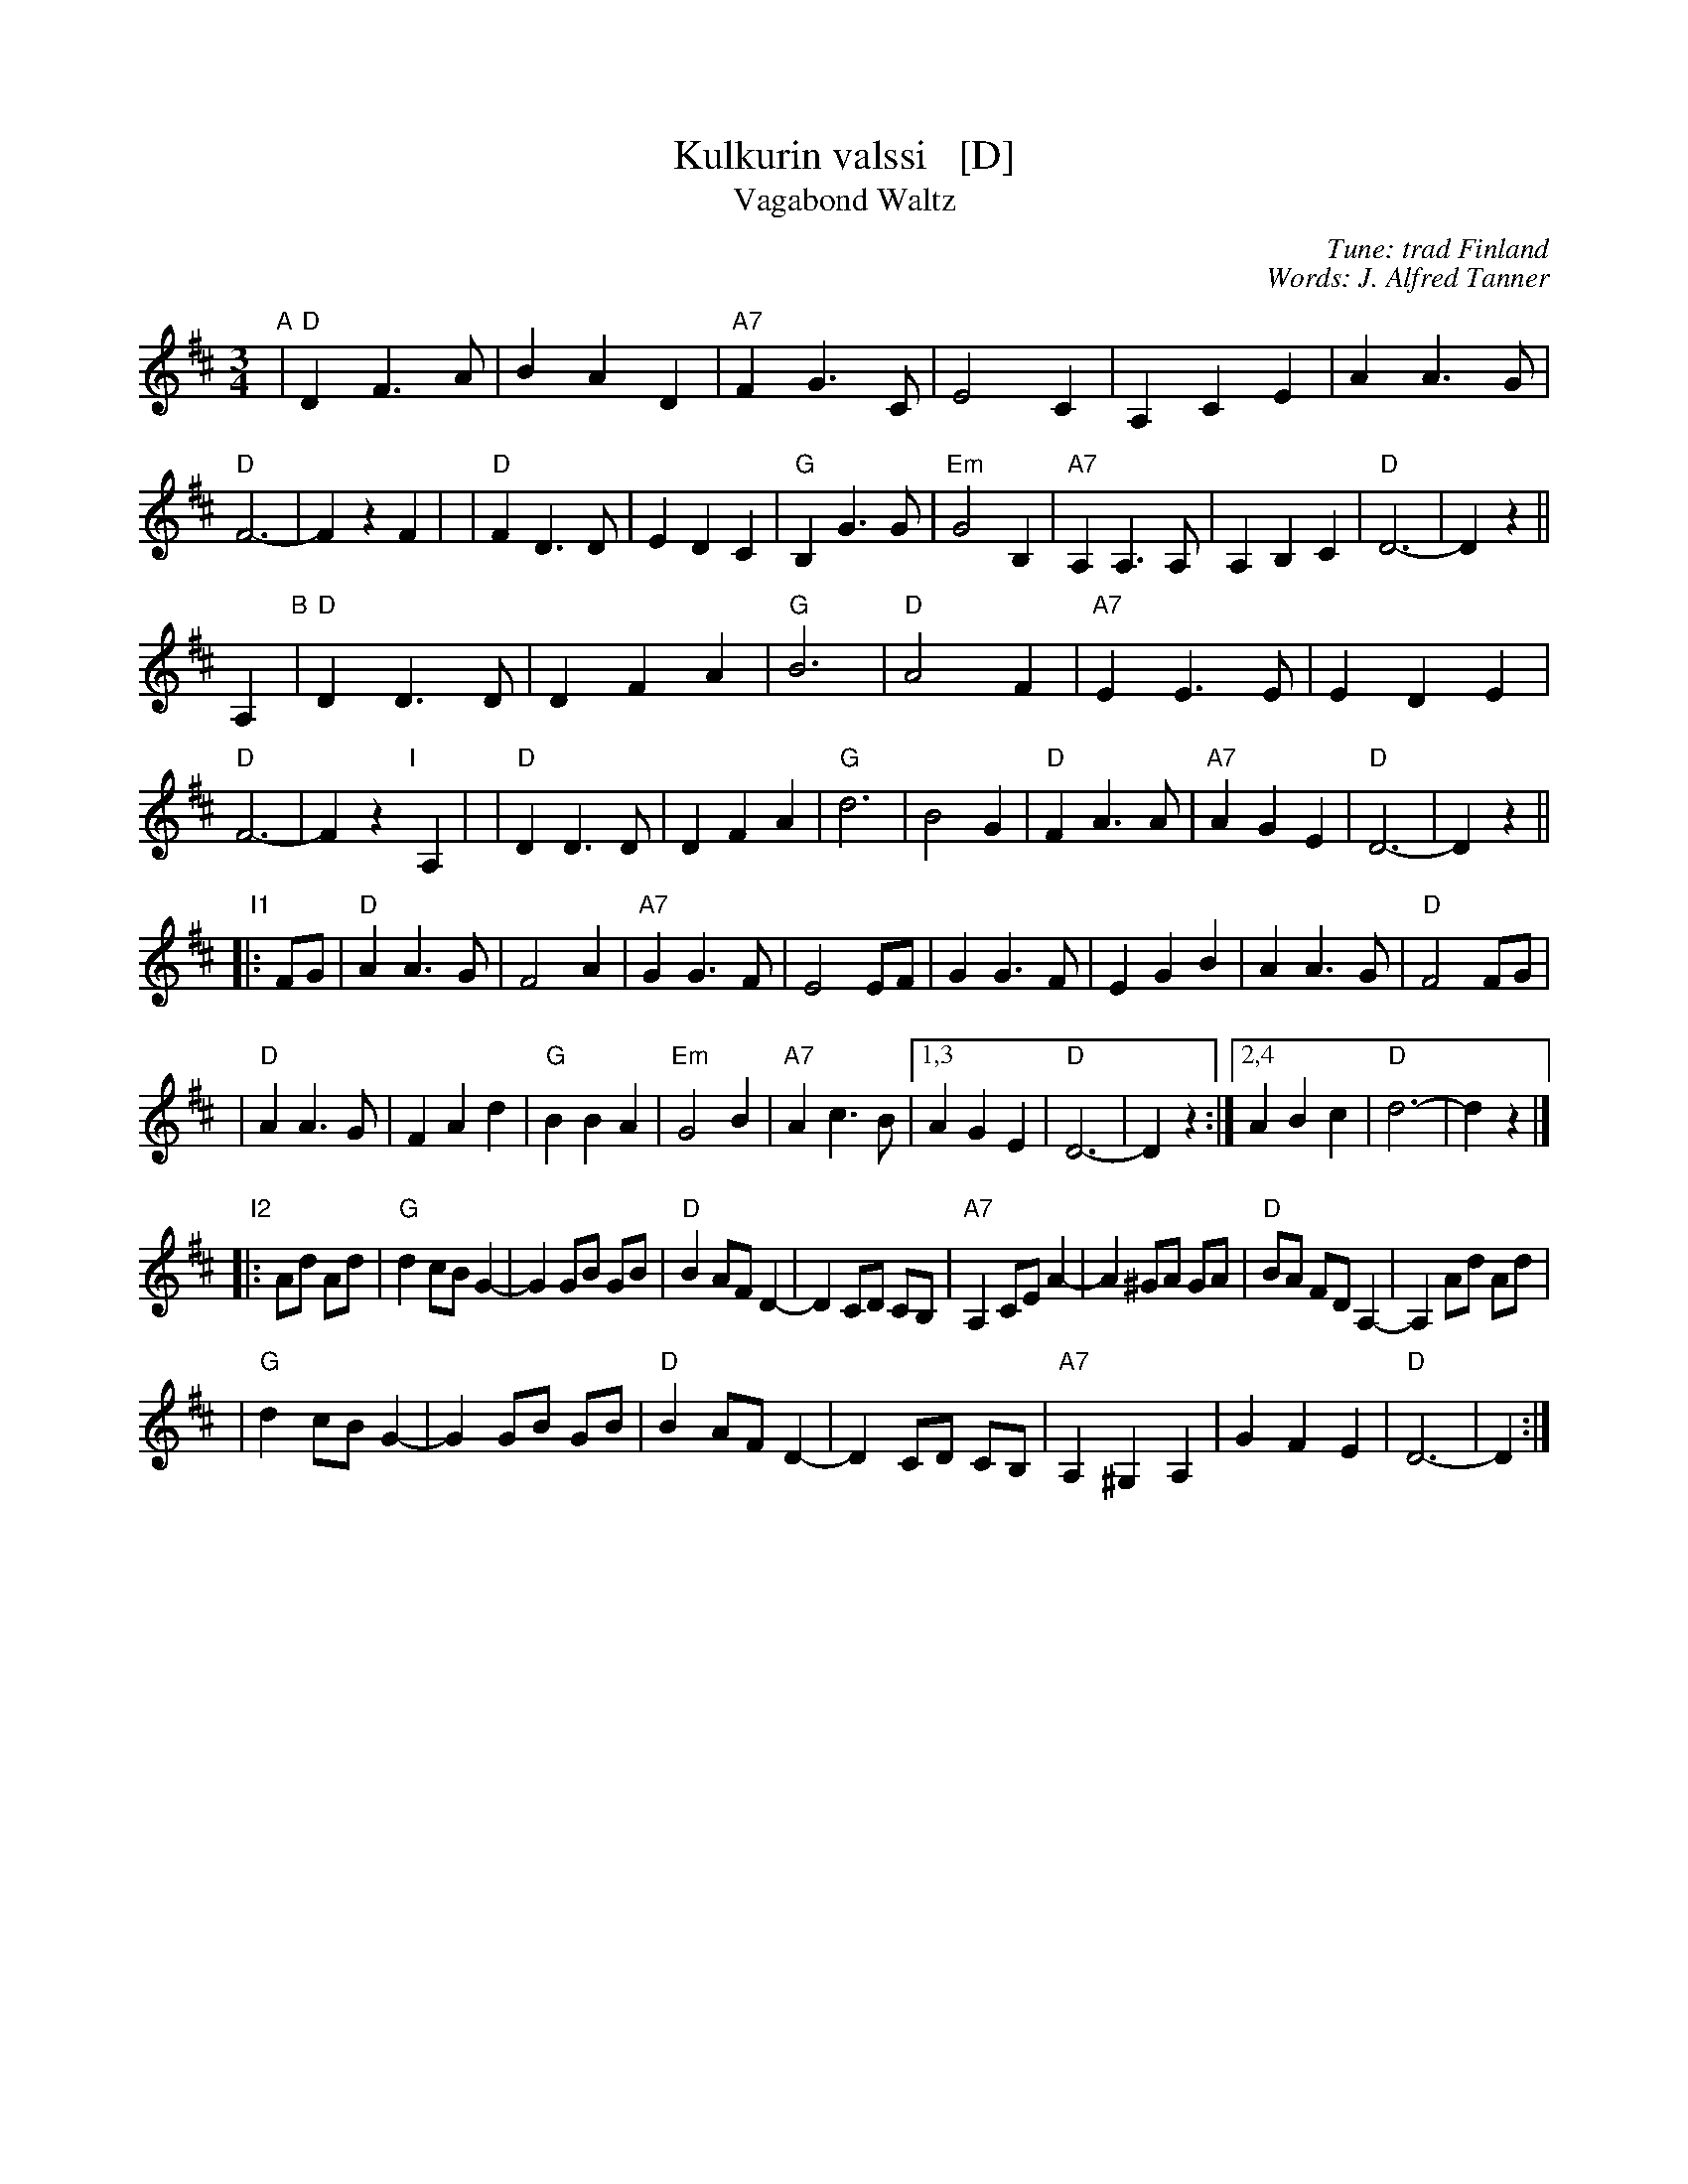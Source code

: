 X: 1
T: Kulkurin valssi   [D]
T: Vagabond Waltz
C: Tune: trad Finland
C: Words: J. Alfred Tanner
Z: John Chambers <jc:trillian.mit.edu>
B: Pelimannis\"avelmi\a v.1, Pelimannikilta ry, (Fazer 1971)
M: 3/4
L: 1/4
K: D
"A"\
| "D"DF>A | BAD | "A7"FG>C | E2C | A,CE | AA>G | "D"F3- | FzF |\
| "D"FD>D | EDC | "G"B,G>G | "Em"G2B, | "A7"A,A,>A, | A,B,C | "D"D3- | Dz ||
A, "B"\
| "D"DD>D | DFA | "G"B3 | "D"A2F | "A7"EE>E | EDE | "D"F3- | Fz"I"[|]A, |\
| "D"DD>D | DFA | "G"d3 | B2G | "D"FA>A | "A7"AGE | "D"D3- | Dz ||
"I1"\
|: F/G/ \
| "D"AA>G | F2A | "A7"GG>F | E2E/F/ | GG>F | EGB | AA>G | "D"F2F/G/ |
| "D"AA>G | FAd | "G"BBA | "Em"G2B | "A7"Ac>B |1,3 AGE | "D"D3- | Dz :|2,4 ABc | "D"d3- | dz |]
"I2"\
|: A/d/ A/d/ \
| "G"dc/B/ G- | G G/B/ G/B/ | "D"B A/F/ D- | D C/D/ C/B,/ \
| "A7"A, C/E/ A- | A ^G/A/ G/A/ | "D"B/A/ F/D/ A,- | A, A/d/ A/d/ |
| "G"dc/B/ G- | G G/B/ G/B/ | "D"B A/F/ D- | D C/D/ C/B,/ \
| "A7"A, ^G, A, | GFE | "D"D3- | D :|
